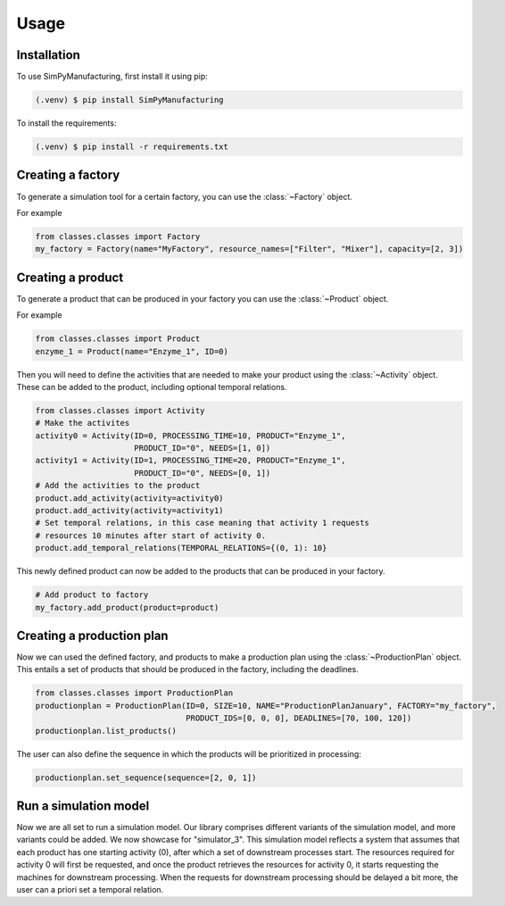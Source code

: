 Usage
=====

.. _installation:

Installation
------------

To use SimPyManufacturing, first install it using pip:

.. code-block:: console

   (.venv) $ pip install SimPyManufacturing
   
To install the requirements:

.. code-block:: console

   (.venv) $ pip install -r requirements.txt

Creating a factory
----------------

To generate a simulation tool for a certain factory, you can use the :class:`~Factory` object.

For example

.. code-block:: python

   from classes.classes import Factory
   my_factory = Factory(name="MyFactory", resource_names=["Filter", "Mixer"], capacity=[2, 3])


Creating a product
----------------

To generate a product that can be produced in your factory you can use the :class:`~Product` object.

For example

.. code-block:: python

   from classes.classes import Product
   enzyme_1 = Product(name="Enzyme_1", ID=0)
   
Then you will need to define the activities that are needed to make your product using the :class:`~Activity` object. These can be added to the product, including optional temporal relations.

.. code-block:: python

   from classes.classes import Activity
   # Make the activites
   activity0 = Activity(ID=0, PROCESSING_TIME=10, PRODUCT="Enzyme_1", 
                        PRODUCT_ID="0", NEEDS=[1, 0])
   activity1 = Activity(ID=1, PROCESSING_TIME=20, PRODUCT="Enzyme_1", 
                        PRODUCT_ID="0", NEEDS=[0, 1])
   # Add the activities to the product
   product.add_activity(activity=activity0)
   product.add_activity(activity=activity1)
   # Set temporal relations, in this case meaning that activity 1 requests 
   # resources 10 minutes after start of activity 0.
   product.add_temporal_relations(TEMPORAL_RELATIONS={(0, 1): 10}

This newly defined product can now be added to the products that can be produced in your factory.

.. code-block:: python

   # Add product to factory
   my_factory.add_product(product=product)
  
Creating a production plan
--------------------------

Now we can used the defined factory, and products to make a production plan using the :class:`~ProductionPlan` object. This entails a set of products that should be produced in the factory, including the deadlines.

.. code-block:: python
   
   from classes.classes import ProductionPlan
   productionplan = ProductionPlan(ID=0, SIZE=10, NAME="ProductionPlanJanuary", FACTORY="my_factory",
                                   PRODUCT_IDS=[0, 0, 0], DEADLINES=[70, 100, 120])
   productionplan.list_products()
 
The user can also define the sequence in which the products will be prioritized in processing:

.. code-block:: python
   
   productionplan.set_sequence(sequence=[2, 0, 1])
   
Run a simulation model
----------------------
Now we are all set to run a simulation model. Our library comprises different variants of the simulation model, and more variants could be added. We now showcase for "simulator_3". This simulation model reflects a system that assumes that each product has one starting activity (0), after which a set of downstream processes start. The resources required for activity 0 will first be requested, and once the product retrieves the resources for activity 0, it starts requesting the machines for downstream processing. When the requests for downstream processing should be delayed a bit more, the user can a priori set a temporal relation. 
